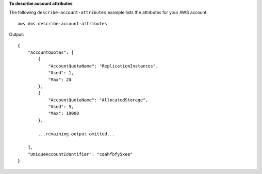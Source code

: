 **To describe account attributes**

The following ``describe-account-attributes`` example lists the attributes for your AWS account. ::

    aws dms describe-account-attributes

Output::

    {
        "AccountQuotas": [
            {
                "AccountQuotaName": "ReplicationInstances",
                "Used": 1,
                "Max": 20
            },
            {
                "AccountQuotaName": "AllocatedStorage",
                "Used": 5,
                "Max": 10000
            },

            ...remaining output omitted...
    
        ],
        "UniqueAccountIdentifier": "cqahfbfy5xee"
    }
